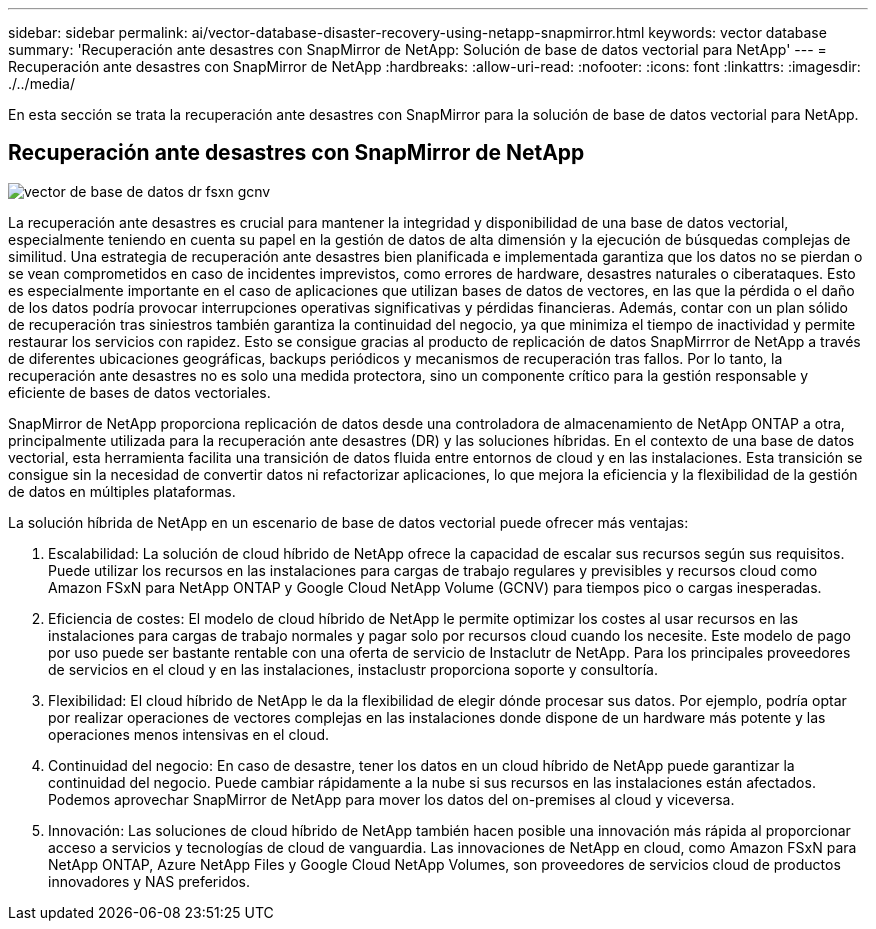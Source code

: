 ---
sidebar: sidebar 
permalink: ai/vector-database-disaster-recovery-using-netapp-snapmirror.html 
keywords: vector database 
summary: 'Recuperación ante desastres con SnapMirror de NetApp: Solución de base de datos vectorial para NetApp' 
---
= Recuperación ante desastres con SnapMirror de NetApp
:hardbreaks:
:allow-uri-read: 
:nofooter: 
:icons: font
:linkattrs: 
:imagesdir: ./../media/


[role="lead"]
En esta sección se trata la recuperación ante desastres con SnapMirror para la solución de base de datos vectorial para NetApp.



== Recuperación ante desastres con SnapMirror de NetApp

image::vector_database_dr_fsxn_gcnv.png[vector de base de datos dr fsxn gcnv]

La recuperación ante desastres es crucial para mantener la integridad y disponibilidad de una base de datos vectorial, especialmente teniendo en cuenta su papel en la gestión de datos de alta dimensión y la ejecución de búsquedas complejas de similitud. Una estrategia de recuperación ante desastres bien planificada e implementada garantiza que los datos no se pierdan o se vean comprometidos en caso de incidentes imprevistos, como errores de hardware, desastres naturales o ciberataques. Esto es especialmente importante en el caso de aplicaciones que utilizan bases de datos de vectores, en las que la pérdida o el daño de los datos podría provocar interrupciones operativas significativas y pérdidas financieras. Además, contar con un plan sólido de recuperación tras siniestros también garantiza la continuidad del negocio, ya que minimiza el tiempo de inactividad y permite restaurar los servicios con rapidez. Esto se consigue gracias al producto de replicación de datos SnapMirrror de NetApp a través de diferentes ubicaciones geográficas, backups periódicos y mecanismos de recuperación tras fallos. Por lo tanto, la recuperación ante desastres no es solo una medida protectora, sino un componente crítico para la gestión responsable y eficiente de bases de datos vectoriales.

SnapMirror de NetApp proporciona replicación de datos desde una controladora de almacenamiento de NetApp ONTAP a otra, principalmente utilizada para la recuperación ante desastres (DR) y las soluciones híbridas. En el contexto de una base de datos vectorial, esta herramienta facilita una transición de datos fluida entre entornos de cloud y en las instalaciones. Esta transición se consigue sin la necesidad de convertir datos ni refactorizar aplicaciones, lo que mejora la eficiencia y la flexibilidad de la gestión de datos en múltiples plataformas.

La solución híbrida de NetApp en un escenario de base de datos vectorial puede ofrecer más ventajas:

. Escalabilidad: La solución de cloud híbrido de NetApp ofrece la capacidad de escalar sus recursos según sus requisitos. Puede utilizar los recursos en las instalaciones para cargas de trabajo regulares y previsibles y recursos cloud como Amazon FSxN para NetApp ONTAP y Google Cloud NetApp Volume (GCNV) para tiempos pico o cargas inesperadas.
. Eficiencia de costes: El modelo de cloud híbrido de NetApp le permite optimizar los costes al usar recursos en las instalaciones para cargas de trabajo normales y pagar solo por recursos cloud cuando los necesite. Este modelo de pago por uso puede ser bastante rentable con una oferta de servicio de Instaclutr de NetApp. Para los principales proveedores de servicios en el cloud y en las instalaciones, instaclustr proporciona soporte y consultoría.
. Flexibilidad: El cloud híbrido de NetApp le da la flexibilidad de elegir dónde procesar sus datos. Por ejemplo, podría optar por realizar operaciones de vectores complejas en las instalaciones donde dispone de un hardware más potente y las operaciones menos intensivas en el cloud.
. Continuidad del negocio: En caso de desastre, tener los datos en un cloud híbrido de NetApp puede garantizar la continuidad del negocio. Puede cambiar rápidamente a la nube si sus recursos en las instalaciones están afectados. Podemos aprovechar SnapMirror de NetApp para mover los datos del on-premises al cloud y viceversa.
. Innovación: Las soluciones de cloud híbrido de NetApp también hacen posible una innovación más rápida al proporcionar acceso a servicios y tecnologías de cloud de vanguardia. Las innovaciones de NetApp en cloud, como Amazon FSxN para NetApp ONTAP, Azure NetApp Files y Google Cloud NetApp Volumes, son proveedores de servicios cloud de productos innovadores y NAS preferidos.

